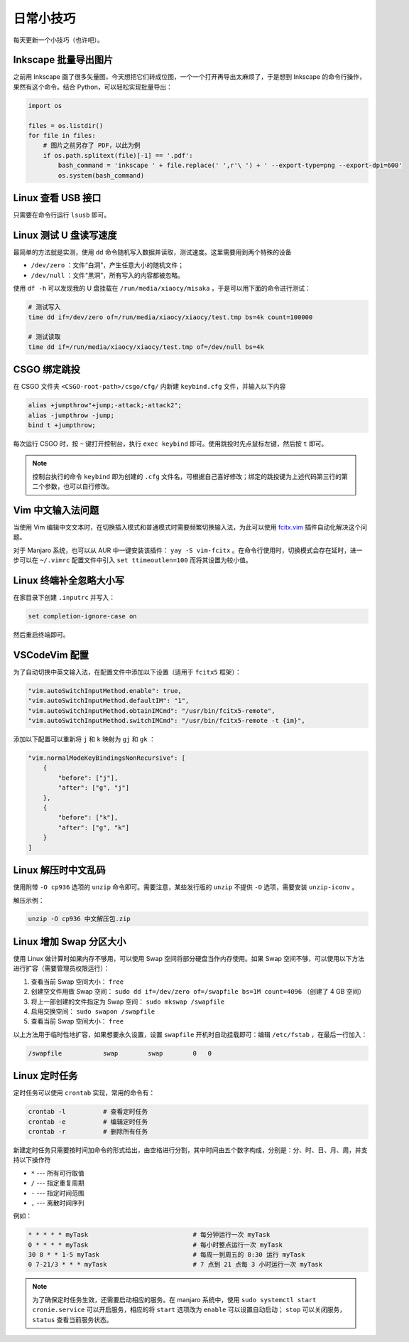 日常小技巧
==========================================

每天更新一个小技巧（也许吧）。


Inkscape 批量导出图片
------------------------------------------

之前用 Inkscape 画了很多矢量图，今天想把它们转成位图，一个一个打开再导出太麻烦了，于是想到 Inkscape 的命令行操作，果然有这个命令。结合 Python，可以轻松实现批量导出：

.. code-block:: Python

    import os

    files = os.listdir()
    for file in files:
        # 图片之前另存了 PDF，以此为例
        if os.path.splitext(file)[-1] == '.pdf':
            bash_command = 'inkscape ' + file.replace(' ',r'\ ') + ' --export-type=png --export-dpi=600'
            os.system(bash_command)



Linux 查看 USB 接口
------------------------------------------

只需要在命令行运行 ``lsusb`` 即可。


Linux 测试 U 盘读写速度
------------------------------------------

最简单的方法就是实测，使用 ``dd`` 命令随机写入数据并读取，测试速度。这里需要用到两个特殊的设备

- ``/dev/zero`` ：文件“白洞”，产生任意大小的随机文件；
- ``/dev/null`` ：文件“黑洞”，所有写入的内容都被忽略。

使用 ``df -h`` 可以发现我的 U 盘挂载在 ``/run/media/xiaocy/misaka`` ，于是可以用下面的命令进行测试：

.. code-block:: bash

    # 测试写入
    time dd if=/dev/zero of=/run/media/xiaocy/xiaocy/test.tmp bs=4k count=100000

    # 测试读取
    time dd if=/run/media/xiaocy/xiaocy/test.tmp of=/dev/null bs=4k


CSGO 绑定跳投
------------------------------------------

在 CSGO 文件夹 ``<CSGO-root-path>/csgo/cfg/`` 内新建 ``keybind.cfg`` 文件，并输入以下内容

.. code-block::

    alias +jumpthrow"+jump;-attack;-attack2";
    alias -jumpthrow -jump;
    bind t +jumpthrow; 


每次运行 CSGO 时，按 ``~`` 键打开控制台，执行 ``exec keybind`` 即可。使用跳投时先点鼠标左键，然后按 ``t`` 即可。

.. note::

    控制台执行的命令 ``keybind`` 即为创建的 ``.cfg`` 文件名，可根据自己喜好修改；绑定的跳投键为上述代码第三行的第二个参数，也可以自行修改。


Vim 中文输入法问题
------------------------------------------

当使用 Vim 编辑中文文本时，在切换插入模式和普通模式时需要频繁切换输入法，为此可以使用 `fcitx.vim <https://github.com/lilydjwg/fcitx.vim>`_ 插件自动化解决这个问题。

对于 Manjaro 系统，也可以从 AUR 中一键安装该插件： ``yay -S vim-fcitx`` 。在命令行使用时，切换模式会存在延时，进一步可以在 ``~/.vimrc`` 配置文件中引入 ``set ttimeoutlen=100`` 而将其设置为较小值。

Linux 终端补全忽略大小写
------------------------------------------

在家目录下创建 ``.inputrc`` 并写入：

.. code-block:: text

    set completion-ignore-case on

然后重启终端即可。


VSCodeVim 配置
------------------------------------------

为了自动切换中英文输入法，在配置文件中添加以下设置（适用于 ``fcitx5`` 框架）：

.. code-block:: text

    "vim.autoSwitchInputMethod.enable": true,
    "vim.autoSwitchInputMethod.defaultIM": "1",
    "vim.autoSwitchInputMethod.obtainIMCmd": "/usr/bin/fcitx5-remote",
    "vim.autoSwitchInputMethod.switchIMCmd": "/usr/bin/fcitx5-remote -t {im}",


添加以下配置可以重新将 ``j`` 和 ``k`` 映射为 ``gj`` 和 ``gk`` ：

.. code-block:: text 

    "vim.normalModeKeyBindingsNonRecursive": [
        {
            "before": ["j"],
            "after": ["g", "j"]
        },
        {
            "before": ["k"],
            "after": ["g", "k"]
        }
    ]


Linux 解压时中文乱码
------------------------------------------

使用附带 ``-O cp936`` 选项的 ``unzip`` 命令即可。需要注意，某些发行版的 ``unzip`` 不提供 ``-O`` 选项，需要安装 ``unzip-iconv`` 。

解压示例：

.. code-block:: bash
    
    unzip -O cp936 中文解压包.zip



Linux 增加 Swap 分区大小
------------------------------------------

使用 Linux 做计算时如果内存不够用，可以使用 Swap 空间将部分硬盘当作内存使用。如果 Swap 空间不够，可以使用以下方法进行扩容（需要管理员权限运行）：

#. 查看当前 Swap 空间大小： ``free``
#. 创建空文件用做 Swap 空间： ``sudo dd if=/dev/zero of=/swapfile bs=1M count=4096`` （创建了 4 GB 空间）
#. 将上一部创建的文件指定为 Swap 空间： ``sudo mkswap /swapfile`` 
#. 启用交换空间： ``sudo swapon /swapfile``
#. 查看当前 Swap 空间大小： ``free`` 

以上方法用于临时性地扩容，如果想要永久设置，设置 ``swapfile`` 开机时自动挂载即可：编辑 ``/etc/fstab`` ，在最后一行加入：

.. code-block:: text

    /swapfile           swap        swap        0   0



Linux 定时任务
------------------------------------------

定时任务可以使用 ``crontab`` 实现，常用的命令有：


.. code-block:: bash

    crontab -l          # 查看定时任务
    crontab -e          # 编辑定时任务
    crontab -r          # 删除所有任务


新建定时任务只需要按时间加命令的形式给出，由空格进行分割，其中时间由五个数字构成，分别是：分、时、日、月、周，并支持以下操作符

- ``*`` --- 所有可行取值
- ``/`` --- 指定重复周期
- ``-`` --- 指定时间范围
- ``,`` --- 离散时间序列


例如：

.. code-block:: text

    * * * * * myTask                            # 每分钟运行一次 myTask
    0 * * * * myTask                            # 每小时整点运行一次 myTask
    30 8 * * 1-5 myTask                         # 每周一到周五的 8:30 运行 myTask
    0 7-21/3 * * * myTask                       # 7 点到 21 点每 3 小时运行一次 myTask


.. note::

    为了确保定时任务生效，还需要启动相应的服务。在 manjaro 系统中，使用 ``sudo systemctl start cronie.service`` 可以开启服务，相应的将 ``start`` 选项改为 ``enable`` 可以设置自动启动； ``stop`` 可以关闭服务， ``status`` 查看当前服务状态。

.. 20 * * * * export DISPLAY=:0 && python pythontest.py